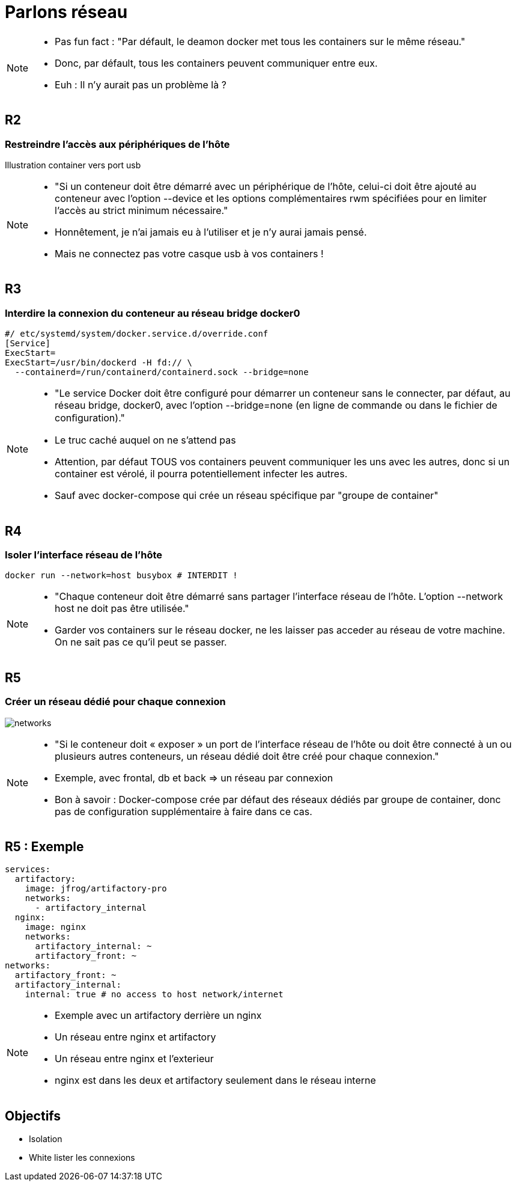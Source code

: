 = Parlons réseau

[NOTE.speaker]
====
* Pas fun fact : "Par défault, le deamon docker met tous les containers sur le même réseau."
* Donc, par défault, tous les containers peuvent communiquer entre eux.
* Euh : Il n'y aurait pas un problème là ?
====

== R2
=== Restreindre l'accès aux périphériques de l'hôte

Illustration container vers port usb

[NOTE.speaker]
====
* "Si un conteneur doit être démarré avec un périphérique de l’hôte, celui-ci doit être ajouté au conteneur avec l’option --device et les options complémentaires rwm spécifiées pour en limiter l’accès au strict minimum nécessaire."

* Honnêtement, je n'ai jamais eu à l'utiliser et je n'y aurai jamais pensé.
* Mais ne connectez pas votre casque usb à vos containers !
====

== R3
=== Interdire la connexion du conteneur au réseau bridge docker0

[source, bash]
----
#/ etc/systemd/system/docker.service.d/override.conf
[Service]
ExecStart=
ExecStart=/usr/bin/dockerd -H fd:// \
  --containerd=/run/containerd/containerd.sock --bridge=none
----

[NOTE.speaker]
====
* "Le service Docker doit être configuré pour démarrer un conteneur sans le connecter, par défaut, au réseau bridge, docker0, avec l’option --bridge=none (en ligne de commande ou dans le fichier de conﬁguration)."

* Le truc caché auquel on ne s'attend pas
* Attention, par défaut TOUS vos containers peuvent communiquer les uns avec les autres, donc si un container est vérolé, il pourra potentiellement infecter les autres.
* Sauf avec docker-compose qui crée un réseau spécifique par "groupe de container"
====

== R4
=== Isoler l'interface réseau de l'hôte

[cols=2, grid=none]


[source, bash]
----
docker run --network=host busybox # INTERDIT !
----


[NOTE.speaker]
====
* "Chaque conteneur doit être démarré sans partager l’interface réseau de l’hôte. L’option --network host ne doit pas être utilisée."
* Garder vos containers sur le réseau docker, ne les laisser pas acceder au réseau de votre machine. On ne sait pas ce qu'il peut se passer.
====

== R5
=== Créer un réseau dédié pour chaque connexion

image:networks.png[]

[NOTE.speaker]
====
* "Si le conteneur doit « exposer » un port de l’interface réseau de l’hôte ou doit être connecté à un ou plusieurs autres conteneurs, un réseau dédié doit être créé pour chaque connexion."
* Exemple, avec frontal, db et back => un réseau par connexion
* Bon à savoir : Docker-compose crée par défaut des réseaux dédiés par groupe de container, donc pas de configuration supplémentaire à faire dans ce cas.
====

== R5 : Exemple

[source,yaml]
----
services:
  artifactory:
    image: jfrog/artifactory-pro
    networks:
      - artifactory_internal
  nginx:
    image: nginx
    networks:
      artifactory_internal: ~
      artifactory_front: ~
networks:
  artifactory_front: ~
  artifactory_internal:
    internal: true # no access to host network/internet
----

[NOTE.speaker]
====
* Exemple avec un artifactory derrière un nginx
* Un réseau entre nginx et artifactory
* Un réseau entre nginx et l'exterieur
* nginx est dans les deux et artifactory seulement dans le réseau interne
====

== Objectifs

* Isolation
* White lister les connexions
